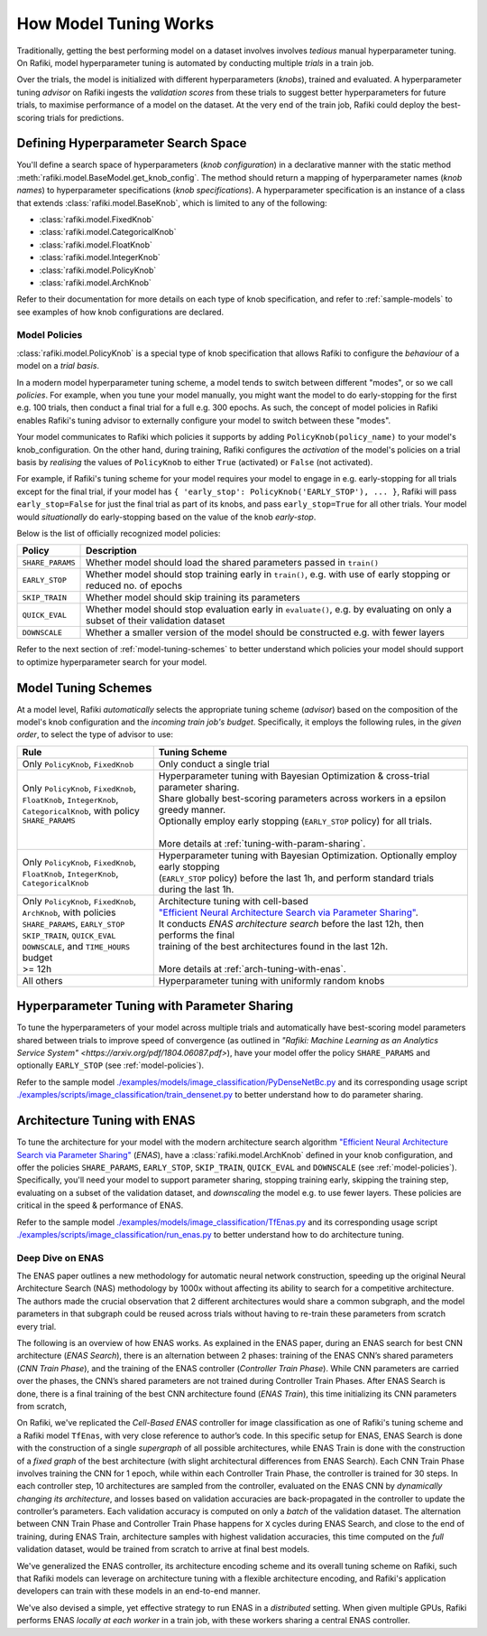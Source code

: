 
.. _`model-tuning`:

How Model Tuning Works
--------------------------------------------------------------------
Traditionally, getting the best performing model on a dataset involves involves *tedious* manual hyperparameter tuning.
On Rafiki, model hyperparameter tuning is automated by conducting multiple *trials* in a train job. 

Over the trials, the model is initialized with different hyperparameters (*knobs*), trained and evaluated.
A hyperparameter tuning *advisor* on Rafiki ingests the *validation scores* from these trials to suggest better hyperparameters for future trials,
to maximise performance of a model on the dataset.
At the very end of the train job, Rafiki could deploy the best-scoring trials for predictions.

Defining Hyperparameter Search Space
====================================================================
You'll define a search space of hyperparameters (*knob configuration*) in a declarative manner with the static method :meth:`rafiki.model.BaseModel.get_knob_config`.
The method should return a mapping of hyperparameter names (*knob names*) to hyperparameter specifications (*knob specifications*). 
A hyperparameter specification is an instance of a class that extends :class:`rafiki.model.BaseKnob`, which is limited to any of the following:

- :class:`rafiki.model.FixedKnob`
- :class:`rafiki.model.CategoricalKnob` 
- :class:`rafiki.model.FloatKnob`
- :class:`rafiki.model.IntegerKnob` 
- :class:`rafiki.model.PolicyKnob`
- :class:`rafiki.model.ArchKnob`

Refer to their documentation for more details on each type of knob specification, and refer to :ref:`sample-models` to see examples of 
how knob configurations are declared.

.. _`model-policies`:

Model Policies
^^^^^^^^^^^^^^^^^^^^^^^^^^^^^^^^^^^^^^^^^^^^^^^^^^^^^^^^^^^^^^^^^^^^
:class:`rafiki.model.PolicyKnob` is a special type of knob specification that allows Rafiki to configure the *behaviour* of a model on a *trial basis*.

In a modern model hyperparameter tuning scheme, a model tends to switch between different "modes", or so we call *policies*. For example,
when you tune your model manually, you might want the model to do early-stopping for the first e.g. 100 trials, then conduct a final trial for a full e.g. 300 epochs.
As such, the concept of model policies in Rafiki enables Rafiki's tuning advisor to externally configure your model to switch between these "modes".

Your model communicates to Rafiki which policies it supports by adding ``PolicyKnob(policy_name)`` to your model's knob_configuration. 
On the other hand, during training, Rafiki configures the *activation* of the model's policies on a trial basis 
by *realising* the values of ``PolicyKnob`` to either ``True`` (activated) or ``False`` (not activated).

For example, if Rafiki's tuning scheme for your model requires your model to engage in e.g. early-stopping for all trials except for the final trial, 
if your model has ``{ 'early_stop': PolicyKnob('EARLY_STOP'), ... }``, Rafiki will pass ``early_stop=False`` for just the final trial as part of its knobs, and 
pass ``early_stop=True`` for all other trials. Your model would *situationally* do early-stopping based on the value of the knob `early-stop`.

Below is the list of officially recognized model policies:

+------------------------------+--------------------------------------------------------------------------------------------------------------------+
| **Policy**                   | Description                                                                                                        |
+==============================+====================================================================================================================+
| ``SHARE_PARAMS``             | Whether model should load the shared parameters passed in ``train()``                                              | 
+------------------------------+--------------------------------------------------------------------------------------------------------------------+
| ``EARLY_STOP``               | Whether model should stop training early in ``train()``, e.g. with use of early stopping or reduced no. of epochs  |
+------------------------------+--------------------------------------------------------------------------------------------------------------------+
| ``SKIP_TRAIN``               | Whether model should skip training its parameters                                                                  |
+------------------------------+--------------------------------------------------------------------------------------------------------------------+
| ``QUICK_EVAL``               | Whether model should stop evaluation early in ``evaluate()``, e.g. by evaluating on only a subset of their         |
|                              | validation dataset                                                                                                 |
+------------------------------+--------------------------------------------------------------------------------------------------------------------+
| ``DOWNSCALE``                | Whether a smaller version of the model should be constructed e.g. with fewer layers                                |
+------------------------------+--------------------------------------------------------------------------------------------------------------------+

Refer to the next section of :ref:`model-tuning-schemes` to better understand which policies your model should support to optimize hyperparameter search for your model.

.. _`model-tuning-schemes`:

Model Tuning Schemes
====================================================================

At a model level, Rafiki *automatically* selects the appropriate tuning scheme (*advisor*) based on the composition of the model's knob configuration 
and the *incoming train job's budget*.
Specifically, it employs the following rules, in the *given order*, to select the type of advisor to use:

+-----------------------------------------------+-----------------------------------------------------------------------------------------------------------+
| **Rule**                                      | Tuning Scheme                                                                                             |
+===============================================+===================================================================+=======================================+
| | Only ``PolicyKnob``, ``FixedKnob``          | Only conduct a single trial                                                                               |
+-----------------------------------------------+-------------------------------------------------------------------+---------------------------------------+
| | Only ``PolicyKnob``, ``FixedKnob``,         | | Hyperparameter tuning with Bayesian Optimization & cross-trial parameter sharing.                       |
| | ``FloatKnob``, ``IntegerKnob``,             | | Share globally best-scoring parameters across workers in a epsilon greedy manner.                       |
| | ``CategoricalKnob``, with policy            | | Optionally employ early stopping (``EARLY_STOP`` policy) for all trials.                                |  
| | ``SHARE_PARAMS``                            | |                                                                                                         |
| |                                             | | More details at :ref:`tuning-with-param-sharing`.                                                       |
+-----------------------------------------------+-------------------------------------------------------------------+---------------------------------------+
| | Only ``PolicyKnob``, ``FixedKnob``,         | | Hyperparameter tuning with Bayesian Optimization. Optionally employ early stopping                      | 
| | ``FloatKnob``, ``IntegerKnob``,             | | (``EARLY_STOP`` policy) before the last 1h, and perform standard trials during the last 1h.             |
| | ``CategoricalKnob``                         |                                                                                                           |
+-----------------------------------------------+-------------------------------------------------------------------+---------------------------------------+
| | Only ``PolicyKnob``, ``FixedKnob``,         | | Architecture tuning with cell-based                                                                     |
| | ``ArchKnob``, with policies                 | | `"Efficient Neural Architecture Search via Parameter Sharing" <https://arxiv.org/abs/1802.03268>`_.     |
| | ``SHARE_PARAMS``, ``EARLY_STOP``            | | It conducts *ENAS architecture search* before the last 12h, then performs the final                     | 
| | ``SKIP_TRAIN``, ``QUICK_EVAL``              | | training of the best architectures found in the last 12h.                                               |
| | ``DOWNSCALE``, and ``TIME_HOURS`` budget    | |                                                                                                         |
| | >= 12h                                      | | More details at :ref:`arch-tuning-with-enas`.                                                           |
+-----------------------------------------------+-------------------------------------------------------------------+---------------------------------------+
| All others                                    | Hyperparameter tuning with uniformly random knobs                                                         |
+-----------------------------------------------+-------------------------------------------------------------------+---------------------------------------+

.. _`tuning-with-param-sharing`:

Hyperparameter Tuning with Parameter Sharing
====================================================================

To tune the hyperparameters of your model across multiple trials and automatically have best-scoring model parameters shared between trials
to improve speed of convergence (as outlined in `"Rafiki: Machine Learning as an Analytics Service System" <https://arxiv.org/pdf/1804.06087.pdf>`),
have your model offer the policy ``SHARE_PARAMS`` and optionally ``EARLY_STOP`` (see :ref:`model-policies`).

Refer to the sample model `./examples/models/image_classification/PyDenseNetBc.py <https://github.com/nginyc/rafiki/tree/master/examples/models/image_classification/PyDenseNetBc.py>`_
and its corresponding usage script `./examples/scripts/image_classification/train_densenet.py  <https://github.com/nginyc/rafiki/tree/master/examples/scripts/image_classification/train_densenet.py>`_
to better understand how to do parameter sharing.

.. _`arch-tuning-with-enas`:

Architecture Tuning with ENAS
====================================================================

To tune the architecture for your model with the modern architecture search algorithm 
`"Efficient Neural Architecture Search via Parameter Sharing" <https://arxiv.org/abs/1802.03268>`_ (*ENAS*), 
have a :class:`rafiki.model.ArchKnob` defined in your knob configuration,
and offer the policies ``SHARE_PARAMS``, ``EARLY_STOP``, ``SKIP_TRAIN``, ``QUICK_EVAL`` and ``DOWNSCALE`` (see :ref:`model-policies`).
Specifically, you'll need your model to support parameter sharing, stopping training early, skipping the training step, evaluating
on a subset of the validation dataset, and *downscaling* the model e.g. to use fewer layers. These policies are critical in
the speed & performance of ENAS.

Refer to the sample model `./examples/models/image_classification/TfEnas.py <https://github.com/nginyc/rafiki/tree/master/examples/models/image_classification/TfEnas.py>`_
and its corresponding usage script `./examples/scripts/image_classification/run_enas.py <https://github.com/nginyc/rafiki/tree/master/examples/scripts/image_classification/run_enas.py>`_
to better understand how to do architecture tuning.

Deep Dive on ENAS 
^^^^^^^^^^^^^^^^^^^^^^^^^^^^^^^^^^^^^^^^^^^^^^^^^^^^^^^^^^^^^^^^^^^

The ENAS paper outlines a new methodology for automatic neural network construction, 
speeding up the original Neural Architecture Search (NAS) methodology by 1000x without affecting its ability to search for a competitive architecture. 
The authors made the crucial observation that 2 different architectures would share a common subgraph, 
and the model parameters in that subgraph could be reused across trials without having to re-train these parameters from scratch every trial. 

The following is an overview of how ENAS works.
As explained in the ENAS paper, during an ENAS search for best CNN architecture (*ENAS Search*), 
there is an alternation between 2 phases: training of the ENAS CNN’s shared parameters (*CNN Train Phase*), 
and the training of the ENAS controller (*Controller Train Phase*). While CNN parameters are carried over the phases, 
the CNN’s shared parameters are not trained during Controller Train Phases. 
After ENAS Search is done, there is a final training of the best CNN architecture found (*ENAS Train*), 
this time initializing its CNN parameters from scratch,

On Rafiki, we've replicated the *Cell-Based ENAS* controller for image classification as one of Rafiki's tuning scheme and
a Rafiki model ``TfEnas``, with very close reference to author’s code. In this specific setup for ENAS, 
ENAS Search is done with the construction of a single *supergraph* of all possible architectures, 
while ENAS Train is done with the construction of a *fixed graph* of the best architecture (with slight architectural differences from ENAS Search). 
Each CNN Train Phase involves training the CNN for 1 epoch, while within each Controller Train Phase, the controller is trained for 30 steps. 
In each controller step, 10 architectures are sampled from the controller, evaluated on the ENAS CNN by *dynamically changing its architecture*, 
and losses based on validation accuracies are back-propagated in the controller to update the controller’s parameters. 
Each validation accuracy is computed on only a *batch* of the validation dataset. 
The alternation between CNN Train Phase and Controller Train Phase happens for ``X`` cycles during ENAS Search, and close to 
the end of training, during ENAS Train, architecture samples with highest validation accuracies, this time computed on the *full* validation dataset, 
would be trained from scratch to arrive at final best models.

We've generalized the ENAS controller, its architecture encoding scheme and its overall tuning scheme on Rafiki, such that Rafiki models can 
leverage on architecture tuning with a flexible architecture encoding, and Rafiki's application developers can train with these models
in an end-to-end manner. 

We've also devised a simple, yet effective strategy to run ENAS in a *distributed* setting. When given multiple GPUs, Rafiki performs 
ENAS *locally at each worker* in a train job, with these workers sharing a central ENAS controller. 
